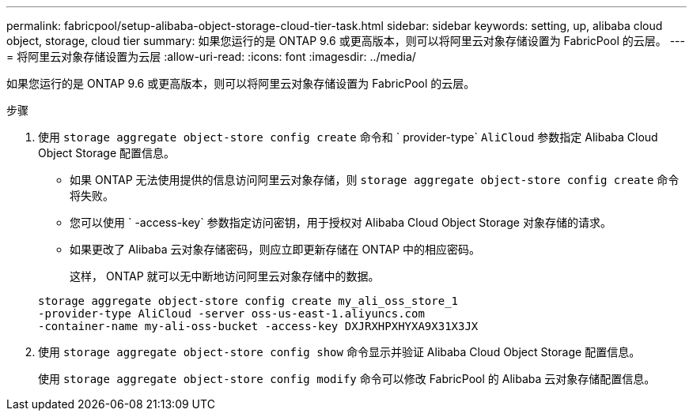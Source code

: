 ---
permalink: fabricpool/setup-alibaba-object-storage-cloud-tier-task.html 
sidebar: sidebar 
keywords: setting, up, alibaba cloud object, storage, cloud tier 
summary: 如果您运行的是 ONTAP 9.6 或更高版本，则可以将阿里云对象存储设置为 FabricPool 的云层。 
---
= 将阿里云对象存储设置为云层
:allow-uri-read: 
:icons: font
:imagesdir: ../media/


[role="lead"]
如果您运行的是 ONTAP 9.6 或更高版本，则可以将阿里云对象存储设置为 FabricPool 的云层。

.步骤
. 使用 `storage aggregate object-store config create` 命令和 ` provider-type` `AliCloud` 参数指定 Alibaba Cloud Object Storage 配置信息。
+
** 如果 ONTAP 无法使用提供的信息访问阿里云对象存储，则 `storage aggregate object-store config create` 命令将失败。
** 您可以使用 ` -access-key` 参数指定访问密钥，用于授权对 Alibaba Cloud Object Storage 对象存储的请求。
** 如果更改了 Alibaba 云对象存储密码，则应立即更新存储在 ONTAP 中的相应密码。
+
这样， ONTAP 就可以无中断地访问阿里云对象存储中的数据。



+
[listing]
----
storage aggregate object-store config create my_ali_oss_store_1
-provider-type AliCloud -server oss-us-east-1.aliyuncs.com
-container-name my-ali-oss-bucket -access-key DXJRXHPXHYXA9X31X3JX
----
. 使用 `storage aggregate object-store config show` 命令显示并验证 Alibaba Cloud Object Storage 配置信息。
+
使用 `storage aggregate object-store config modify` 命令可以修改 FabricPool 的 Alibaba 云对象存储配置信息。


